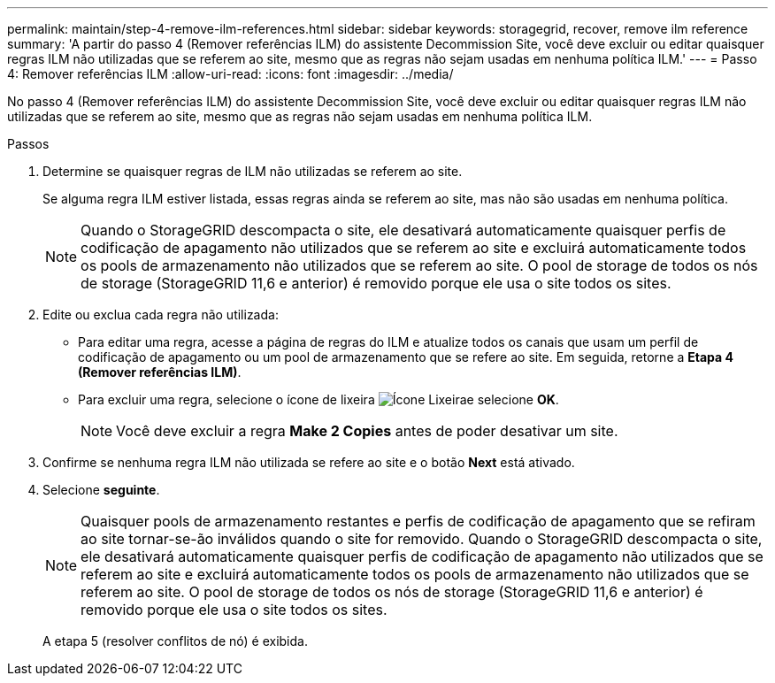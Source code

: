 ---
permalink: maintain/step-4-remove-ilm-references.html 
sidebar: sidebar 
keywords: storagegrid, recover, remove ilm reference 
summary: 'A partir do passo 4 (Remover referências ILM) do assistente Decommission Site, você deve excluir ou editar quaisquer regras ILM não utilizadas que se referem ao site, mesmo que as regras não sejam usadas em nenhuma política ILM.' 
---
= Passo 4: Remover referências ILM
:allow-uri-read: 
:icons: font
:imagesdir: ../media/


[role="lead"]
No passo 4 (Remover referências ILM) do assistente Decommission Site, você deve excluir ou editar quaisquer regras ILM não utilizadas que se referem ao site, mesmo que as regras não sejam usadas em nenhuma política ILM.

.Passos
. Determine se quaisquer regras de ILM não utilizadas se referem ao site.
+
Se alguma regra ILM estiver listada, essas regras ainda se referem ao site, mas não são usadas em nenhuma política.

+

NOTE: Quando o StorageGRID descompacta o site, ele desativará automaticamente quaisquer perfis de codificação de apagamento não utilizados que se referem ao site e excluirá automaticamente todos os pools de armazenamento não utilizados que se referem ao site. O pool de storage de todos os nós de storage (StorageGRID 11,6 e anterior) é removido porque ele usa o site todos os sites.

. Edite ou exclua cada regra não utilizada:
+
** Para editar uma regra, acesse a página de regras do ILM e atualize todos os canais que usam um perfil de codificação de apagamento ou um pool de armazenamento que se refere ao site. Em seguida, retorne a *Etapa 4 (Remover referências ILM)*.
** Para excluir uma regra, selecione o ícone de lixeira image:../media/icon_trash_can.png["Ícone Lixeira"]e selecione *OK*.
+

NOTE: Você deve excluir a regra *Make 2 Copies* antes de poder desativar um site.



. Confirme se nenhuma regra ILM não utilizada se refere ao site e o botão *Next* está ativado.
. Selecione *seguinte*.
+

NOTE: Quaisquer pools de armazenamento restantes e perfis de codificação de apagamento que se refiram ao site tornar-se-ão inválidos quando o site for removido. Quando o StorageGRID descompacta o site, ele desativará automaticamente quaisquer perfis de codificação de apagamento não utilizados que se referem ao site e excluirá automaticamente todos os pools de armazenamento não utilizados que se referem ao site. O pool de storage de todos os nós de storage (StorageGRID 11,6 e anterior) é removido porque ele usa o site todos os sites.

+
A etapa 5 (resolver conflitos de nó) é exibida.


